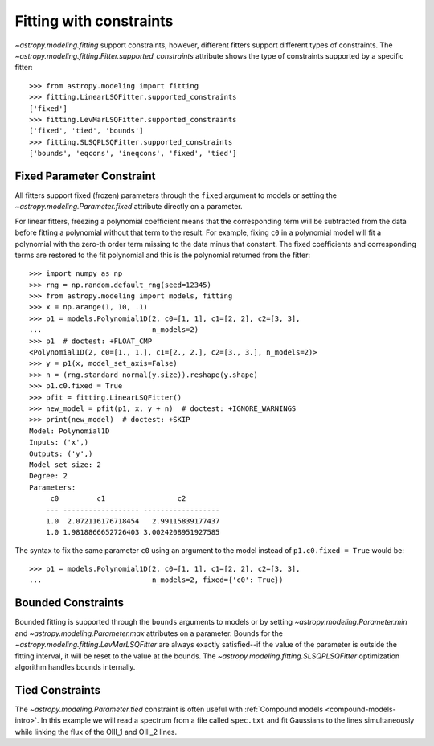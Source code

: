 Fitting with constraints
========================

`~astropy.modeling.fitting` support constraints, however, different fitters support
different types of constraints. The `~astropy.modeling.fitting.Fitter.supported_constraints`
attribute shows the type of constraints supported by a specific fitter::

    >>> from astropy.modeling import fitting
    >>> fitting.LinearLSQFitter.supported_constraints
    ['fixed']
    >>> fitting.LevMarLSQFitter.supported_constraints
    ['fixed', 'tied', 'bounds']
    >>> fitting.SLSQPLSQFitter.supported_constraints
    ['bounds', 'eqcons', 'ineqcons', 'fixed', 'tied']

Fixed Parameter Constraint
--------------------------

All fitters support fixed (frozen) parameters through the ``fixed`` argument
to models or setting the `~astropy.modeling.Parameter.fixed`
attribute directly on a parameter.

For linear fitters, freezing a polynomial coefficient means that the
corresponding term will be subtracted from the data before fitting a
polynomial without that term to the result. For example, fixing ``c0`` in a
polynomial model will fit a polynomial with the zero-th order term missing
to the data minus that constant. The fixed coefficients and corresponding terms
are restored to the fit polynomial and this is the polynomial returned from the fitter::

    >>> import numpy as np
    >>> rng = np.random.default_rng(seed=12345)
    >>> from astropy.modeling import models, fitting
    >>> x = np.arange(1, 10, .1)
    >>> p1 = models.Polynomial1D(2, c0=[1, 1], c1=[2, 2], c2=[3, 3],
    ...                          n_models=2)
    >>> p1  # doctest: +FLOAT_CMP
    <Polynomial1D(2, c0=[1., 1.], c1=[2., 2.], c2=[3., 3.], n_models=2)>
    >>> y = p1(x, model_set_axis=False)
    >>> n = (rng.standard_normal(y.size)).reshape(y.shape)
    >>> p1.c0.fixed = True
    >>> pfit = fitting.LinearLSQFitter()
    >>> new_model = pfit(p1, x, y + n)  # doctest: +IGNORE_WARNINGS
    >>> print(new_model)  # doctest: +SKIP
    Model: Polynomial1D
    Inputs: ('x',)
    Outputs: ('y',)
    Model set size: 2
    Degree: 2
    Parameters:
         c0         c1                 c2
        --- ------------------ ------------------
        1.0  2.072116176718454   2.99115839177437
        1.0 1.9818866652726403 3.0024208951927585

The syntax to fix the same parameter ``c0`` using an argument to the model
instead of ``p1.c0.fixed = True`` would be::

    >>> p1 = models.Polynomial1D(2, c0=[1, 1], c1=[2, 2], c2=[3, 3],
    ...                          n_models=2, fixed={'c0': True})


Bounded Constraints
-------------------

Bounded fitting is supported through the ``bounds`` arguments to models or by
setting `~astropy.modeling.Parameter.min` and `~astropy.modeling.Parameter.max`
attributes on a parameter.  Bounds for the
`~astropy.modeling.fitting.LevMarLSQFitter` are always exactly satisfied--if
the value of the parameter is outside the fitting interval, it will be reset to
the value at the bounds. The `~astropy.modeling.fitting.SLSQPLSQFitter` optimization
algorithm handles bounds internally.

.. _tied:

Tied Constraints
----------------

The `~astropy.modeling.Parameter.tied` constraint is often useful with :ref:`Compound models <compound-models-intro>`.
In this example we will read a spectrum from a file called ``spec.txt``
and fit Gaussians to the lines simultaneously while linking the flux of the OIII_1 and OIII_2 lines.

.. plot::
    :include-source:

    import numpy as np
    from astropy.io import ascii
    from astropy.utils.data import get_pkg_data_filename
    from astropy.modeling import models, fitting
    fname = get_pkg_data_filename('data/spec.txt', package='astropy.modeling.tests')
    spec = ascii.read(fname)
    wave = spec['lambda']
    flux = spec['flux']

    # Use the (vacuum) rest wavelengths of known lines as initial values
    # for the fit.
    Hbeta = 4862.721
    O3_4959 = 4960.295
    O3_5007 = 5008.239

    # Create Gaussian1D models for each of the H-beta and [OIII] lines.
    h_beta = models.Gaussian1D(amplitude=34, mean=Hbeta, stddev=5)
    o3_4959 = models.Gaussian1D(amplitude=57, mean=O3_4959, stddev=5)
    o3_5007 = models.Gaussian1D(amplitude=170, mean=O3_5007, stddev=5)

    # Tie the ratio of the intensity of the two [OIII] lines.
    def tie_ampl(model):
        return model.amplitude_2 / 3.1

    o3_4959.amplitude.tied = tie_ampl

    # Also tie the wavelength of the H-beta line to the [OIII] wavelength.
    def tie_wave(model):
        return model.mean_0 * O3_5007 / Hbeta

    o3_5007.mean.tied = tie_wave

    # Create a Polynomial model to fit the continuum.
    mean_flux = flux.mean()
    cont = np.where(flux > mean_flux, mean_flux, flux)
    linfitter = fitting.LinearLSQFitter()
    poly_cont = linfitter(models.Polynomial1D(1), wave, cont)

    # Create a compound model for the three lines and the continuum.
    hbeta_combo = h_beta + o3_4959 + o3_5007 + poly_cont

    # Fit all lines simultaneously -
    # this will need one iteration more than the default of 100.
    fitter = fitting.LevMarLSQFitter()
    fitted_model = fitter(hbeta_combo, wave, flux, maxiter=111)
    fitted_lines = fitted_model(wave)

    from matplotlib import pyplot as plt
    fig = plt.figure(figsize=(9, 6))
    p = plt.plot(wave, flux, label="data")
    p = plt.plot(wave, fitted_lines, 'r', label="fit")
    p = plt.legend()
    p = plt.xlabel("Wavelength")
    p = plt.ylabel("Flux")
    t = plt.text(4800, 70, 'Hbeta', rotation=90)
    t = plt.text(4900, 100, 'OIII_1', rotation=90)
    t = plt.text(4950, 180, 'OIII_2', rotation=90)
    plt.show()
